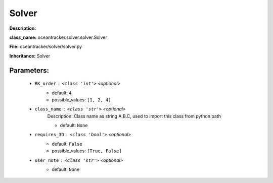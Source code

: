 #######
Solver
#######

**Description:** 

**class_name:** oceantracker.solver.solver.Solver

**File:** oceantracker/solver/solver.py

**Inheritance:** Solver


Parameters:
************

	* ``RK_order`` :   ``<class 'int'>``   *<optional>*
		- default: ``4``
		- possible_values: ``[1, 2, 4]``

	* ``class_name`` :   ``<class 'str'>``   *<optional>*
		Description: Class name as string A.B.C, used to import this class from python path

		- default: ``None``

	* ``requires_3D`` :   ``<class 'bool'>``   *<optional>*
		- default: ``False``
		- possible_values: ``[True, False]``

	* ``user_note`` :   ``<class 'str'>``   *<optional>*
		- default: ``None``

